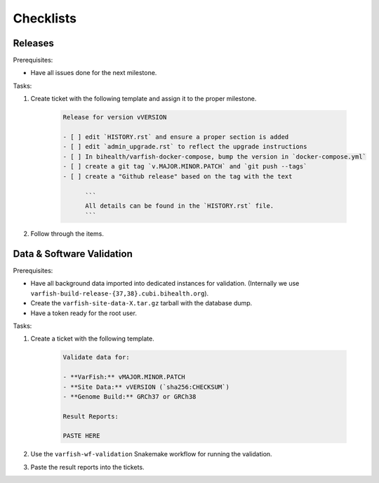 .. _developer_checklists:

==========
Checklists
==========

--------
Releases
--------

Prerequisites:

- Have all issues done for the next milestone.

Tasks:

1. Create ticket with the following template and assign it to the proper milestone.

    .. code-block:: markdown

        Release for version vVERSION

        - [ ] edit `HISTORY.rst` and ensure a proper section is added
        - [ ] edit `admin_upgrade.rst` to reflect the upgrade instructions
        - [ ] In bihealth/varfish-docker-compose, bump the version in `docker-compose.yml`
        - [ ] create a git tag `v.MAJOR.MINOR.PATCH` and `git push --tags`
        - [ ] create a "Github release" based on the tag with the text

              ```
              All details can be found in the `HISTORY.rst` file.
              ```

2. Follow through the items.

--------------------------
Data & Software Validation
--------------------------

Prerequisites:

- Have all background data imported into dedicated instances for validation.
  (Internally we use ``varfish-build-release-{37,38}.cubi.bihealth.org``).
- Create the ``varfish-site-data-X.tar.gz`` tarball with the database dump.
- Have a token ready for the root user.

Tasks:

1. Create a ticket with the following template.

    .. code-block:: markdown

        Validate data for:

        - **VarFish:** vMAJOR.MINOR.PATCH
        - **Site Data:** vVERSION (`sha256:CHECKSUM`)
        - **Genome Build:** GRCh37 or GRCh38

        Result Reports:

        PASTE HERE

2. Use the ``varfish-wf-validation`` Snakemake workflow for running the validation.

3. Paste the result reports into the tickets.
